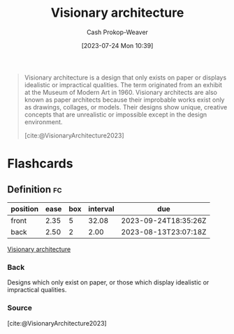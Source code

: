 :PROPERTIES:
:ID:       0b177377-113b-43c9-83aa-319703d38fb8
:LAST_MODIFIED: [2023-08-23 Wed 09:40]
:ROAM_REFS: [cite:@VisionaryArchitecture2023]
:END:
#+title: Visionary architecture
#+hugo_custom_front_matter: :slug "0b177377-113b-43c9-83aa-319703d38fb8"
#+author: Cash Prokop-Weaver
#+date: [2023-07-24 Mon 10:39]
#+filetags: :concept:

#+begin_quote
Visionary architecture is a design that only exists on paper or displays idealistic or impractical qualities. The term originated from an exhibit at the Museum of Modern Art in 1960. Visionary architects are also known as paper architects because their improbable works exist only as drawings, collages, or models. Their designs show unique, creative concepts that are unrealistic or impossible except in the design environment.

[cite:@VisionaryArchitecture2023]
#+end_quote

* Flashcards
** Definition :fc:
:PROPERTIES:
:CREATED: [2023-07-24 Mon 10:40]
:FC_CREATED: 2023-07-24T17:41:06Z
:FC_TYPE:  double
:ID:       13baa1f5-efca-4d1f-96eb-24c733eaf4d7
:END:
:REVIEW_DATA:
| position | ease | box | interval | due                  |
|----------+------+-----+----------+----------------------|
| front    | 2.35 |   5 |    32.08 | 2023-09-24T18:35:26Z |
| back     | 2.50 |   2 |     2.00 | 2023-08-13T23:07:18Z |
:END:

[[id:0b177377-113b-43c9-83aa-319703d38fb8][Visionary architecture]]

*** Back
Designs which only exist on paper, or those which display idealistic or impractical qualities.
*** Source
[cite:@VisionaryArchitecture2023]
#+print_bibliography: